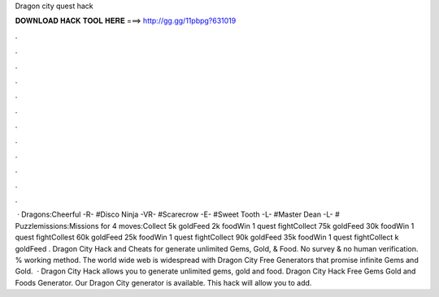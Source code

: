 Dragon city quest hack

𝐃𝐎𝐖𝐍𝐋𝐎𝐀𝐃 𝐇𝐀𝐂𝐊 𝐓𝐎𝐎𝐋 𝐇𝐄𝐑𝐄 ===> http://gg.gg/11pbpg?631019

.

.

.

.

.

.

.

.

.

.

.

.

 · Dragons:Cheerful -R- #Disco Ninja -VR- #Scarecrow -E- #Sweet Tooth -L- #Master Dean -L- # Puzzlemissions:Missions for 4 moves:Collect 5k goldFeed 2k foodWin 1 quest fightCollect 75k goldFeed 30k foodWin 1 quest fightCollest 60k goldFeed 25k foodWin 1 quest fightCollect 90k goldFeed 35k foodWin 1 quest fightCollect k goldFeed . Dragon City Hack and Cheats for generate unlimited Gems, Gold, & Food. No survey & no human verification. % working method. The world wide web is widespread with Dragon City Free Generators that promise infinite Gems and Gold.  · Dragon City Hack allows you to generate unlimited gems, gold and food. Dragon City Hack Free Gems Gold and Foods Generator. Our Dragon City generator is available. This hack will allow you to add.